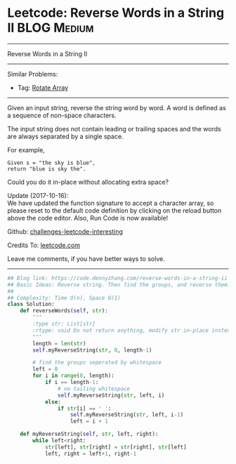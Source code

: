 * Leetcode: Reverse Words in a String II                                              :BLOG:Medium:
#+STARTUP: showeverything
#+OPTIONS: toc:nil \n:t ^:nil creator:nil d:nil
:PROPERTIES:
:type:     string
:END:
---------------------------------------------------------------------
Reverse Words in a String II
---------------------------------------------------------------------
Similar Problems:
- Tag: [[https://code.dennyzhang.com/rotate-array][Rotate Array]]
---------------------------------------------------------------------
Given an input string, reverse the string word by word. A word is defined as a sequence of non-space characters.

The input string does not contain leading or trailing spaces and the words are always separated by a single space.

For example,
#+BEGIN_EXAMPLE
Given s = "the sky is blue",
return "blue is sky the".
#+END_EXAMPLE

Could you do it in-place without allocating extra space?

Update (2017-10-16):
We have updated the function signature to accept a character array, so please reset to the default code definition by clicking on the reload button above the code editor. Also, Run Code is now available!

Github: [[https://github.com/DennyZhang/challenges-leetcode-interesting/tree/master/problems/reverse-words-in-a-string-ii][challenges-leetcode-interesting]]

Credits To: [[https://leetcode.com/problems/reverse-words-in-a-string-ii/description/][leetcode.com]]

Leave me comments, if you have better ways to solve.
---------------------------------------------------------------------
#+BEGIN_SRC python
## Blog link: https://code.dennyzhang.com/reverse-words-in-a-string-ii
## Basic Ideas: Reverse string. Then find the groups, and reverse them.
##
## Complexity: Time O(n), Space O(1)
class Solution:
    def reverseWords(self, str):
        """
        :type str: List[str]
        :rtype: void Do not return anything, modify str in-place instead.
        """
        length = len(str)
        self.myReverseString(str, 0, length-1)

        # find the groups seperated by whitespace
        left = 0
        for i in range(0, length):
            if i == length-1:
                # no tailing whitespace
                self.myReverseString(str, left, i)
            else:
                if str[i] == ' ':
                    self.myReverseString(str, left, i-1)
                    left = i + 1

    def myReverseString(self, str, left, right):
        while left<right:
            str[left], str[right] = str[right], str[left]
            left, right = left+1, right-1
#+END_SRC

#+BEGIN_HTML
<div style="overflow: hidden;">
<div style="float: left; padding: 5px"> <a href="https://www.linkedin.com/in/dennyzhang001"><img src="https://www.dennyzhang.com/wp-content/uploads/sns/linkedin.png" alt="linkedin" /></a></div>
<div style="float: left; padding: 5px"><a href="https://github.com/DennyZhang"><img src="https://www.dennyzhang.com/wp-content/uploads/sns/github.png" alt="github" /></a></div>
<div style="float: left; padding: 5px"><a href="https://www.dennyzhang.com/slack" target="_blank" rel="nofollow"><img src="http://slack.dennyzhang.com/badge.svg" alt="slack"/></a></div>
</div>
#+END_HTML
